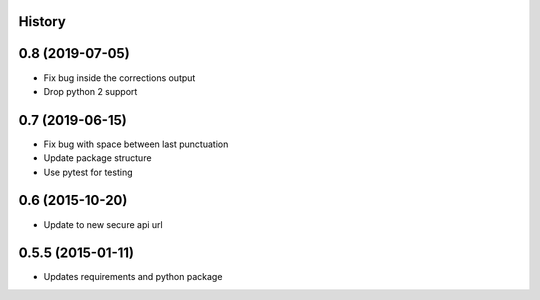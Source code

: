 .. :changelog:

History
-------

0.8 (2019-07-05)
---------------------

* Fix bug inside the corrections output
* Drop python 2 support


0.7 (2019-06-15)
---------------------

* Fix bug with space between last punctuation
* Update package structure
* Use pytest for testing

0.6 (2015-10-20)
---------------------

* Update to new secure api url


0.5.5 (2015-01-11)
---------------------

* Updates requirements and python package
